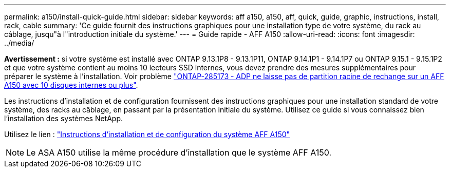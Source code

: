 ---
permalink: a150/install-quick-guide.html 
sidebar: sidebar 
keywords: aff a150, a150, aff, quick, guide, graphic, instructions, install, rack, cable 
summary: 'Ce guide fournit des instructions graphiques pour une installation type de votre système, du rack au câblage, jusqu"à l"introduction initiale du système.' 
---
= Guide rapide - AFF A150
:allow-uri-read: 
:icons: font
:imagesdir: ../media/


[role="lead"]
*Avertissement :* si votre système est installé avec ONTAP 9.13.1P8 - 9.13.1P11, ONTAP 9.14.1P1 - 9.14.1P7 ou ONTAP 9.15.1 - 9.15.1P2 et que votre système contient au moins 10 lecteurs SSD internes, vous devez prendre des mesures supplémentaires pour préparer le système à l'installation. Voir problème  https://mysupport.netapp.com/site/bugs-online/product/ONTAP/JiraNgage/CONTAP-285173["ONTAP-285173 - ADP ne laisse pas de partition racine de rechange sur un AFF A150 avec 10 disques internes ou plus"^].

Les instructions d'installation et de configuration fournissent des instructions graphiques pour une installation standard de votre système, des racks au câblage, en passant par la présentation initiale du système. Utilisez ce guide si vous connaissez bien l'installation des systèmes NetApp.

Utilisez le lien : link:../media/PDF/Jan_2024_Rev2_AFFA150_ISI_IEOPS-1480.pdf["Instructions d'installation et de configuration du système AFF A150"^]


NOTE: Le ASA A150 utilise la même procédure d'installation que le système AFF A150.
